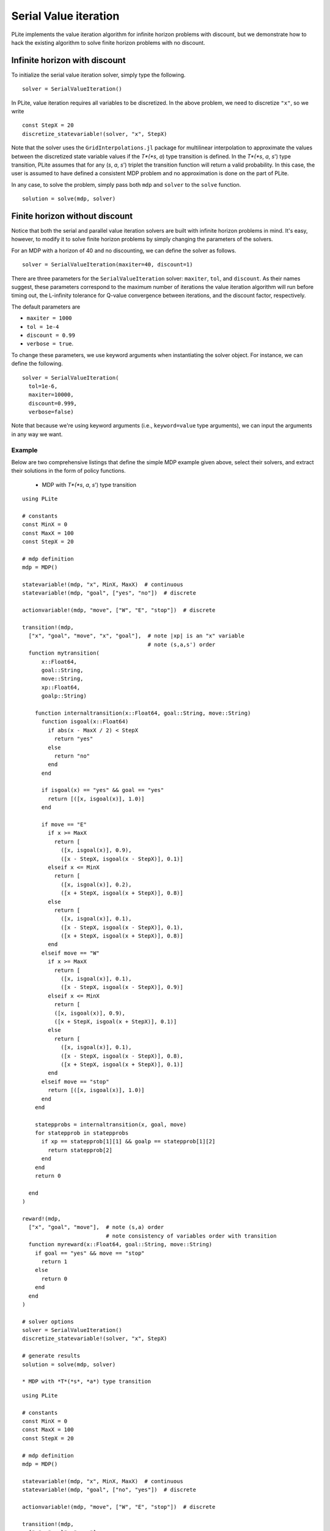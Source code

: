 ======================
Serial Value iteration
======================

PLite implements the value iteration algorithm for infinite horizon problems with discount, but we demonstrate how to hack the existing algorithm to solve finite horizon problems with no discount.

Infinite horizon with discount
==============================

To initialize the serial value iteration solver, simply type the following.

::

  solver = SerialValueIteration()

In PLite, value iteration requires all variables to be discretized. In the above problem, we need to discretize ``"x"``, so we write

::

  const StepX = 20
  discretize_statevariable!(solver, "x", StepX)

Note that the solver uses the ``GridInterpolations.jl`` package for multilinear interpolation to approximate the values between the discretized state variable values if the *T*(*s*, *a*) type transition is defined. In the *T*(*s*, *a*, *s*') type transition, PLite assumes that for any (*s*, *a*, *s*') triplet the transition function will return a valid probability. In this case, the user is assumed to have defined a consistent MDP problem and no approximation is done on the part of PLite.

In any case, to solve the problem, simply pass both ``mdp`` and ``solver`` to the ``solve`` function.

::

  solution = solve(mdp, solver)

Finite horizon without discount
===============================

Notice that both the serial and parallel value iteration solvers are built with infinite horizon problems in mind. It's easy, however, to modify it to solve finite horizon problems by simply changing the parameters of the solvers.

For an MDP with a horizon of 40 and no discounting, we can define the solver as follows.

::

  solver = SerialValueIteration(maxiter=40, discount=1)

There are three parameters for the ``SerialValueIteration`` solver: ``maxiter``, ``tol``, and ``discount``. As their names suggest, these parameters correspond to the maximum number of iterations the value iteration algorithm will run before timing out, the L-infinity tolerance for Q-value convergence between iterations, and the discount factor, respectively.

The default parameters are

* ``maxiter = 1000``
* ``tol = 1e-4``
* ``discount = 0.99``
* ``verbose = true``.

To change these parameters, we use keyword arguments when instantiating the solver object. For instance, we can define the following.

::

  solver = SerialValueIteration(
    tol=1e-6,
    maxiter=10000,
    discount=0.999,
    verbose=false)

Note that because we're using keyword arguments (i.e., ``keyword=value`` type arguments), we can input the arguments in any way we want.

Example
-------

Below are two comprehensive listings that define the simple MDP example given above, select their solvers, and extract their solutions in the form of policy functions.

  * MDP with *T*(*s*, *a*, *s*') type transition

::

  using PLite

  # constants
  const MinX = 0
  const MaxX = 100
  const StepX = 20

  # mdp definition
  mdp = MDP()

  statevariable!(mdp, "x", MinX, MaxX)  # continuous
  statevariable!(mdp, "goal", ["yes", "no"])  # discrete

  actionvariable!(mdp, "move", ["W", "E", "stop"])  # discrete

  transition!(mdp,
    ["x", "goal", "move", "x", "goal"],  # note |xp| is an "x" variable
                                         # note (s,a,s') order
    function mytransition(
        x::Float64,
        goal::String,
        move::String,
        xp::Float64,
        goalp::String)

      function internaltransition(x::Float64, goal::String, move::String)
        function isgoal(x::Float64)
          if abs(x - MaxX / 2) < StepX
            return "yes"
          else
            return "no"
          end
        end

        if isgoal(x) == "yes" && goal == "yes"
          return [([x, isgoal(x)], 1.0)]
        end

        if move == "E"
          if x >= MaxX
            return [
              ([x, isgoal(x)], 0.9),
              ([x - StepX, isgoal(x - StepX)], 0.1)]
          elseif x <= MinX
            return [
              ([x, isgoal(x)], 0.2),
              ([x + StepX, isgoal(x + StepX)], 0.8)]
          else
            return [
              ([x, isgoal(x)], 0.1),
              ([x - StepX, isgoal(x - StepX)], 0.1),
              ([x + StepX, isgoal(x + StepX)], 0.8)]
          end
        elseif move == "W"
          if x >= MaxX
            return [
              ([x, isgoal(x)], 0.1),
              ([x - StepX, isgoal(x - StepX)], 0.9)]
          elseif x <= MinX
            return [
            ([x, isgoal(x)], 0.9),
            ([x + StepX, isgoal(x + StepX)], 0.1)]
          else
            return [
              ([x, isgoal(x)], 0.1),
              ([x - StepX, isgoal(x - StepX)], 0.8),
              ([x + StepX, isgoal(x + StepX)], 0.1)]
          end
        elseif move == "stop"
          return [([x, isgoal(x)], 1.0)]
        end
      end

      statepprobs = internaltransition(x, goal, move)
      for statepprob in statepprobs
        if xp == statepprob[1][1] && goalp == statepprob[1][2]
          return statepprob[2]
        end
      end
      return 0

    end
  )

  reward!(mdp,
    ["x", "goal", "move"],  # note (s,a) order
                            # note consistency of variables order with transition
    function myreward(x::Float64, goal::String, move::String)
      if goal == "yes" && move == "stop"
        return 1
      else
        return 0
      end
    end
  )

  # solver options
  solver = SerialValueIteration()
  discretize_statevariable!(solver, "x", StepX)

  # generate results
  solution = solve(mdp, solver)

  * MDP with *T*(*s*, *a*) type transition

::

  using PLite

  # constants
  const MinX = 0
  const MaxX = 100
  const StepX = 20

  # mdp definition
  mdp = MDP()

  statevariable!(mdp, "x", MinX, MaxX)  # continuous
  statevariable!(mdp, "goal", ["no", "yes"])  # discrete

  actionvariable!(mdp, "move", ["W", "E", "stop"])  # discrete

  transition!(mdp,
    ["x", "goal", "move"],
    function mytransition(x::Float64, goal::AbstractString, move::AbstractString)
      function isgoal(x::Float64)
        if abs(x - MaxX / 2) < StepX
          return "yes"
        else
          return "no"
        end
      end

      if isgoal(x) == "yes" && goal == "yes"
        return [([x, isgoal(x)], 1.0)]
      end

      if move == "E"
        if x >= MaxX
          return [
            ([x, isgoal(x)], 0.9),
            ([x - StepX, isgoal(x - StepX)], 0.1)]
        elseif x <= MinX
          return [
            ([x, isgoal(x)], 0.2),
            ([x + StepX, isgoal(x + StepX)], 0.8)]
        else
          return [
            ([x, isgoal(x)], 0.1),
            ([x - StepX, isgoal(x - StepX)], 0.1),
            ([x + StepX, isgoal(x + StepX)], 0.8)]
        end
      elseif move == "W"
        if x >= MaxX
          return [
            ([x, isgoal(x)], 0.1),
            ([x - StepX, isgoal(x - StepX)], 0.9)]
        elseif x <= MinX
          return [
          ([x, isgoal(x)], 0.9),
          ([x + StepX, isgoal(x + StepX)], 0.1)]
        else
          return [
            ([x, isgoal(x)], 0.1),
            ([x - StepX, isgoal(x - StepX)], 0.8),
            ([x + StepX, isgoal(x + StepX)], 0.1)]
        end
      elseif move == "stop"
        return [([x, isgoal(x)], 1.0)]
      end
    end
  )

  reward!(mdp,
    ["x", "goal", "move"],
    function myreward(x::Float64, goal::String, move::String)
      if goal == "yes" && move == "stop"
        return 1
      else
        return 0
      end
    end
  )

  # solver options
  solver = SerialValueIteration()
  discretize_statevariable!(solver, "x", StepX)

  # generate results
  solution = solve(mdp, solver)
